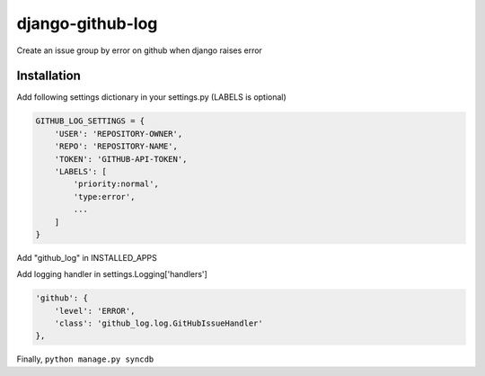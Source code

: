 django-github-log
=================

Create an issue group by error on github when django raises error

Installation
------------

Add following settings dictionary in your settings.py (LABELS is
optional)

.. code:: python

    GITHUB_LOG_SETTINGS = {
        'USER': 'REPOSITORY-OWNER',
        'REPO': 'REPOSITORY-NAME',
        'TOKEN': 'GITHUB-API-TOKEN',
        'LABELS': [
            'priority:normal',
            'type:error',
            ...
        ]
    }

Add "github\_log" in INSTALLED\_APPS

Add logging handler in settings.Logging['handlers']

.. code:: python

    'github': {
        'level': 'ERROR',
        'class': 'github_log.log.GitHubIssueHandler'
    },

Finally, ``python manage.py syncdb``
